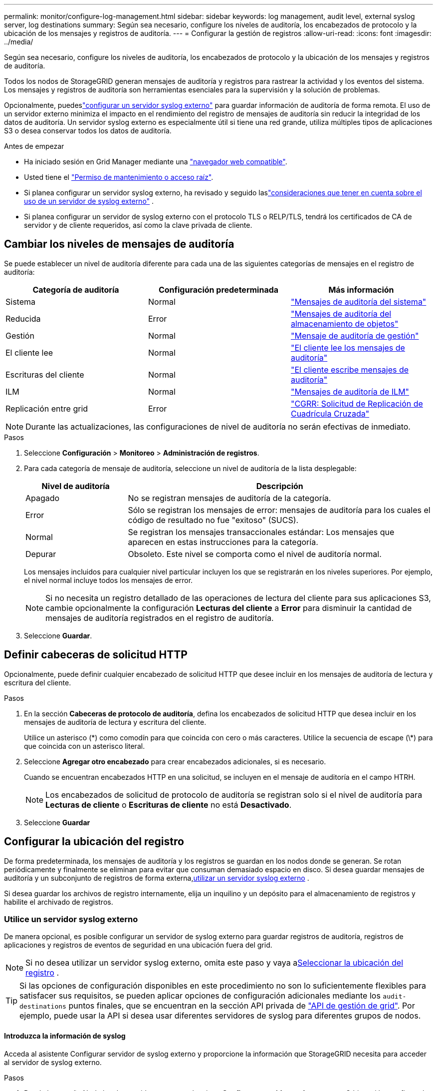 ---
permalink: monitor/configure-log-management.html 
sidebar: sidebar 
keywords: log management, audit level, external syslog server, log destinations 
summary: Según sea necesario, configure los niveles de auditoría, los encabezados de protocolo y la ubicación de los mensajes y registros de auditoría. 
---
= Configurar la gestión de registros
:allow-uri-read: 
:icons: font
:imagesdir: ../media/


[role="lead"]
Según sea necesario, configure los niveles de auditoría, los encabezados de protocolo y la ubicación de los mensajes y registros de auditoría.

Todos los nodos de StorageGRID generan mensajes de auditoría y registros para rastrear la actividad y los eventos del sistema.  Los mensajes y registros de auditoría son herramientas esenciales para la supervisión y la solución de problemas.

Opcionalmente, puedeslink:../monitor/considerations-for-external-syslog-server.html["configurar un servidor syslog externo"] para guardar información de auditoría de forma remota.  El uso de un servidor externo minimiza el impacto en el rendimiento del registro de mensajes de auditoría sin reducir la integridad de los datos de auditoría.  Un servidor syslog externo es especialmente útil si tiene una red grande, utiliza múltiples tipos de aplicaciones S3 o desea conservar todos los datos de auditoría.

.Antes de empezar
* Ha iniciado sesión en Grid Manager mediante una link:../admin/web-browser-requirements.html["navegador web compatible"].
* Usted tiene el link:../admin/admin-group-permissions.html["Permiso de mantenimiento o acceso raíz"].
* Si planea configurar un servidor syslog externo, ha revisado y seguido laslink:../monitor/considerations-for-external-syslog-server.html["consideraciones que tener en cuenta sobre el uso de un servidor de syslog externo"] .
* Si planea configurar un servidor de syslog externo con el protocolo TLS o RELP/TLS, tendrá los certificados de CA de servidor y de cliente requeridos, así como la clave privada de cliente.




== Cambiar los niveles de mensajes de auditoría

Se puede establecer un nivel de auditoría diferente para cada una de las siguientes categorías de mensajes en el registro de auditoría:

[cols="1a,1a,1a"]
|===
| Categoría de auditoría | Configuración predeterminada | Más información 


 a| 
Sistema
 a| 
Normal
 a| 
link:../audit/system-audit-messages.html["Mensajes de auditoría del sistema"]



 a| 
Reducida
 a| 
Error
 a| 
link:../audit/object-storage-audit-messages.html["Mensajes de auditoría del almacenamiento de objetos"]



 a| 
Gestión
 a| 
Normal
 a| 
link:../audit/management-audit-message.html["Mensaje de auditoría de gestión"]



 a| 
El cliente lee
 a| 
Normal
 a| 
link:../audit/client-read-audit-messages.html["El cliente lee los mensajes de auditoría"]



 a| 
Escrituras del cliente
 a| 
Normal
 a| 
link:../audit/client-write-audit-messages.html["El cliente escribe mensajes de auditoría"]



 a| 
ILM
 a| 
Normal
 a| 
link:../audit/ilm-audit-messages.html["Mensajes de auditoría de ILM"]



 a| 
Replicación entre grid
 a| 
Error
 a| 
link:../audit/cgrr-cross-grid-replication-request.html["CGRR: Solicitud de Replicación de Cuadrícula Cruzada"]

|===

NOTE: Durante las actualizaciones, las configuraciones de nivel de auditoría no serán efectivas de inmediato.

.Pasos
. Seleccione *Configuración* > *Monitoreo* > *Administración de registros*.
. Para cada categoría de mensaje de auditoría, seleccione un nivel de auditoría de la lista desplegable:
+
[cols="1a,3a"]
|===
| Nivel de auditoría | Descripción 


 a| 
Apagado
 a| 
No se registran mensajes de auditoría de la categoría.



 a| 
Error
 a| 
Sólo se registran los mensajes de error: mensajes de auditoría para los cuales el código de resultado no fue "exitoso" (SUCS).



 a| 
Normal
 a| 
Se registran los mensajes transaccionales estándar: Los mensajes que aparecen en estas instrucciones para la categoría.



 a| 
Depurar
 a| 
Obsoleto. Este nivel se comporta como el nivel de auditoría normal.

|===
+
Los mensajes incluidos para cualquier nivel particular incluyen los que se registrarán en los niveles superiores. Por ejemplo, el nivel normal incluye todos los mensajes de error.

+

NOTE: Si no necesita un registro detallado de las operaciones de lectura del cliente para sus aplicaciones S3, cambie opcionalmente la configuración *Lecturas del cliente* a *Error* para disminuir la cantidad de mensajes de auditoría registrados en el registro de auditoría.

. Seleccione *Guardar*.




== Definir cabeceras de solicitud HTTP

Opcionalmente, puede definir cualquier encabezado de solicitud HTTP que desee incluir en los mensajes de auditoría de lectura y escritura del cliente.

.Pasos
. En la sección *Cabeceras de protocolo de auditoría*, defina los encabezados de solicitud HTTP que desea incluir en los mensajes de auditoría de lectura y escritura del cliente.
+
Utilice un asterisco (\*) como comodín para que coincida con cero o más caracteres. Utilice la secuencia de escape (\*) para que coincida con un asterisco literal.

. Seleccione *Agregar otro encabezado* para crear encabezados adicionales, si es necesario.
+
Cuando se encuentran encabezados HTTP en una solicitud, se incluyen en el mensaje de auditoría en el campo HTRH.

+

NOTE: Los encabezados de solicitud de protocolo de auditoría se registran solo si el nivel de auditoría para *Lecturas de cliente* o *Escrituras de cliente* no está *Desactivado*.

. Seleccione *Guardar*




== Configurar la ubicación del registro

De forma predeterminada, los mensajes de auditoría y los registros se guardan en los nodos donde se generan.  Se rotan periódicamente y finalmente se eliminan para evitar que consuman demasiado espacio en disco.  Si desea guardar mensajes de auditoría y un subconjunto de registros de forma externa,<<use-external-syslog-server,utilizar un servidor syslog externo>> .

Si desea guardar los archivos de registro internamente, elija un inquilino y un depósito para el almacenamiento de registros y habilite el archivado de registros.



=== [[use-external-syslog-server]]Utilice un servidor syslog externo

De manera opcional, es posible configurar un servidor de syslog externo para guardar registros de auditoría, registros de aplicaciones y registros de eventos de seguridad en una ubicación fuera del grid.


NOTE: Si no desea utilizar un servidor syslog externo, omita este paso y vaya a<<select-log-location,Seleccionar la ubicación del registro>> .


TIP: Si las opciones de configuración disponibles en este procedimiento no son lo suficientemente flexibles para satisfacer sus requisitos, se pueden aplicar opciones de configuración adicionales mediante los `audit-destinations` puntos finales, que se encuentran en la sección API privada de link:../admin/using-grid-management-api.html["API de gestión de grid"]. Por ejemplo, puede usar la API si desea usar diferentes servidores de syslog para diferentes grupos de nodos.



==== Introduzca la información de syslog

Acceda al asistente Configurar servidor de syslog externo y proporcione la información que StorageGRID necesita para acceder al servidor de syslog externo.

.Pasos
. Desde la pestaña Nodo local y servidor externo, seleccione *Configurar servidor syslog externo*.  O bien, si ha configurado previamente un servidor syslog externo, seleccione *Editar servidor syslog externo*.
+
Aparece el asistente Configurar servidor de syslog externo.

. Para el paso *Enter syslog info* del asistente, introduzca un nombre de dominio completo válido o una dirección IPv4 o IPv6 para el servidor syslog externo en el campo *Host*.
. Introduzca el puerto de destino en el servidor de syslog externo (debe ser un entero entre 1 y 65535). El puerto predeterminado es 514.
. Seleccione el protocolo utilizado para enviar información de auditoría al servidor de syslog externo.
+
Se recomienda usar *TLS* o *RELP/TLS*. Debe cargar un certificado de servidor para usar cualquiera de estas opciones. El uso de certificados ayuda a proteger las conexiones entre el grid y el servidor de syslog externo. Para obtener más información, consulte link:../admin/using-storagegrid-security-certificates.html["Gestionar certificados de seguridad"].

+
Todas las opciones de protocolo requieren compatibilidad con el servidor de syslog externo y su configuración. Debe elegir una opción que sea compatible con el servidor de syslog externo.

+

NOTE: El protocolo de registro de eventos fiable (RELP) amplía la funcionalidad del protocolo syslog para proporcionar una entrega fiable de los mensajes de eventos. El uso de RELP puede ayudar a evitar la pérdida de información de auditoría si el servidor syslog externo tiene que reiniciarse.

. Seleccione *continuar*.
. [[attach-certificate]]Si seleccionó *TLS* o *RELP/TLS*, cargue los certificados de CA del servidor, el certificado de cliente y la clave privada del cliente.
+
.. Seleccione *Buscar* para el certificado o la clave que desee utilizar.
.. Seleccione el certificado o el archivo de claves.
.. Seleccione *Abrir* para cargar el archivo.
+
Aparece una comprobación verde junto al certificado o el nombre del archivo de claves, notificándole que se ha cargado correctamente.



. Seleccione *continuar*.




==== Permite gestionar el contenido de syslog

Puede seleccionar la información que desea enviar al servidor de syslog externo.

.Pasos
. Para el paso *Administrar contenido syslog* del asistente, seleccione cada tipo de información de auditoría que desee enviar al servidor syslog externo.
+
** *Enviar registros de auditoría*: Envía eventos StorageGRID y actividades del sistema
** *Enviar eventos de seguridad*: Envía eventos de seguridad como cuando un usuario no autorizado intenta iniciar sesión o un usuario inicia sesión como root
** *Enviar registros de aplicaciones*: Envía link:../monitor/storagegrid-software-logs.html["Archivos de registro del software de StorageGRID"] útiles para la solución de problemas, incluyendo:
+
*** `bycast-err.log`
*** `bycast.log`
*** `jaeger.log`
*** `nms.log` (Solo nodos de administración)
*** `prometheus.log`
*** `raft.log`
*** `hagroups.log`


** *Enviar registros de acceso*: Envía registros de acceso HTTP para solicitudes externas a Grid Manager, Tenant Manager, endpoints de equilibrio de carga configurados y solicitudes de federación de grid desde sistemas remotos.


. Utilice los menús desplegables para seleccionar la gravedad y la utilidad (tipo de mensaje) para cada categoría de información de auditoría que desee enviar.
+
La definición de valores de gravedad y de utilidad puede ayudarle a agregar los registros de formas personalizables para facilitar el análisis.

+
.. Para *Gravedad*, selecciona *Passthrough*, o selecciona un valor de gravedad entre 0 y 7.
+
Si selecciona un valor, el valor seleccionado se aplicará a todos los mensajes de este tipo. La información sobre diferentes gravedades se perderá si se sustituye la gravedad por un valor fijo.

+
[cols="1a,3a"]
|===
| Gravedad | Descripción 


 a| 
Paso a través
 a| 
Cada mensaje enviado al syslog externo para tener el mismo valor de gravedad que cuando se registró localmente en el nodo:

*** Para los registros de auditoría, la gravedad es «info».
*** Para eventos de seguridad, los valores de gravedad se generan en la distribución de Linux en los nodos.
*** Para los registros de aplicaciones, las gravedades varían entre “info” y “notice”, dependiendo de cuál sea el problema. Por ejemplo, agregar un servidor NTP y configurar un grupo de alta disponibilidad proporciona un valor de «info», mientras que detener intencionalmente el servicio SSM o RSM proporciona un valor de «notice».
*** Para los registros de acceso, la gravedad es «info».




 a| 
0
 a| 
Emergencia: El sistema no se puede utilizar



 a| 
1
 a| 
Alerta: La acción se debe realizar de inmediato



 a| 
2
 a| 
Crítico: Condiciones críticas



 a| 
3
 a| 
Error: Condiciones de error



 a| 
4
 a| 
Advertencia: Condiciones de aviso



 a| 
5
 a| 
Aviso: Condición normal pero significativa



 a| 
6
 a| 
Informativo: Mensajes informativos



 a| 
7
 a| 
Debug: Mensajes de nivel de depuración

|===
.. Para *Facilty*, selecciona *Passthrough*, o selecciona un valor entre 0 y 23.
+
Si selecciona un valor, se aplicará a todos los mensajes de este tipo. La información sobre las diferentes instalaciones se perderá si se sustituye la instalación por un valor fijo.

+
[cols="1a,3a"]
|===
| Centro | Descripción 


 a| 
Paso a través
 a| 
Cada mensaje enviado al syslog externo para tener el mismo valor de instalación que cuando se registró localmente en el nodo:

*** Para los registros de auditoría, la instalación enviada al servidor de syslog externo es «local7».
*** Para los eventos de seguridad, los valores de las instalaciones se generan mediante la distribución de linux en los nodos.
*** Para los registros de aplicaciones, los registros de aplicaciones enviados al servidor syslog externo tienen los siguientes valores de utilidad:
+
**** `bycast.log`: usuario o daemon
**** `bycast-err.log`: usuario, daemon, local3 o local4
**** `jaeger.log`: local2
**** `nms.log`: local3
**** `prometheus.log`: local4
**** `raft.log`: local5
**** `hagroups.log`: local6


*** Para los registros de acceso, la instalación enviada al servidor syslog externo es “local0”.




 a| 
0
 a| 
kern (mensajes del núcleo)



 a| 
1
 a| 
usuario (mensajes de usuario)



 a| 
2
 a| 
correo



 a| 
3
 a| 
daemon (daemons del sistema)



 a| 
4
 a| 
auth (mensajes de seguridad/autorización)



 a| 
5
 a| 
syslog (mensajes generados internamente por syslogd)



 a| 
6
 a| 
lpr (subsistema de impresora de líneas)



 a| 
7
 a| 
noticias (subsistema de noticias de red)



 a| 
8
 a| 
UCP



 a| 
9
 a| 
cron (daemon de reloj)



 a| 
10
 a| 
seguridad (mensajes de seguridad/autorización)



 a| 
11
 a| 
FTP



 a| 
12
 a| 
NTP



 a| 
13
 a| 
auditoría de registro (auditoría de registros)



 a| 
14
 a| 
alerta de registro (alerta de registro)



 a| 
15
 a| 
reloj (daemon de reloj)



 a| 
16
 a| 
local0



 a| 
17
 a| 
local1



 a| 
18
 a| 
local2



 a| 
19
 a| 
local3



 a| 
20
 a| 
local4



 a| 
21
 a| 
local5



 a| 
22
 a| 
local6



 a| 
23
 a| 
local7

|===


. Seleccione *continuar*.




==== Enviar mensajes de prueba

Antes de iniciar el uso de un servidor de syslog externo, debe solicitar que todos los nodos de la cuadrícula envíen mensajes de prueba al servidor de syslog externo. Se deben usar estos mensajes de prueba para ayudar a validar toda la infraestructura de recogida de registros antes de comprometerse a enviar datos al servidor de syslog externo.


CAUTION: No use la configuración del servidor de syslog externo hasta que confirme que el servidor de syslog externo recibió un mensaje de prueba de cada nodo del grid y que el mensaje se procesó como se esperaba.

.Pasos
. Si no desea enviar mensajes de prueba porque está seguro de que su servidor syslog externo está configurado correctamente y puede recibir información de auditoría de todos los nodos de la cuadrícula, seleccione *Omitir y finalizar*.
+
Un banner verde indica que se ha guardado la configuración.

. De lo contrario, seleccione *Enviar mensajes de prueba* (recomendado).
+
Los resultados de la prueba aparecen continuamente en la página hasta que se detiene la prueba. Mientras la prueba está en curso, los mensajes de auditoría siguen enviarse a los destinos configurados anteriormente.

. Si recibe algún error, corríjalo y vuelva a seleccionar *Enviar mensajes de prueba*.
+
Consulte link:../troubleshoot/troubleshooting-syslog-server.html["Solucione problemas de un servidor de syslog externo"] para ayudarle a resolver cualquier error.

. Espere hasta que vea un banner verde que indica que todos los nodos han superado la prueba.
. Compruebe el servidor de syslog para determinar si se reciben y procesan los mensajes de prueba según lo esperado.
+

NOTE: Si está utilizando UDP, verifique toda su infraestructura de recopilación de registros.  El protocolo UDP no permite una detección de errores tan rigurosa como los otros protocolos.

. Seleccione *Detener y finalizar*.
+
Volverá a la página *Audit and syslog Server*. Un banner de color verde indica que se guardó la configuración del servidor de syslog.

+

NOTE: La información de auditoría de StorageGRID no se envía al servidor syslog externo hasta que seleccione un destino que incluya el servidor syslog externo.





=== Seleccionar la ubicación del registro

Puede especificar dónde se guardan los registros de auditoría y los registros de eventos de seguridad.link:../monitor/storagegrid-software-logs.html["Registros de aplicaciones de StorageGRID"] , y se envían registros de acceso.

[NOTE]
====
StorageGRID toma por defecto los destinos de auditoría de nodo local y almacena la información de auditoría en `/var/local/log/localaudit.log`.

Al utilizar `/var/local/log/localaudit.log`, las entradas del registro de auditoría de Grid Manager y Tenant Manager se pueden enviar a un nodo de almacenamiento. Puede encontrar el nodo que tiene las entradas más recientes mediante `run-each-node --parallel "zgrep MGAU /var/local/log/localaudit.log | tail"` el comando.

Algunos destinos solo están disponibles si se configuró un servidor de syslog externo.

====
.Pasos
. Seleccione *Ubicación del registro* > *Nodo local y servidor externo*.
. Para cambiar la ubicación del registro para los tipos de registro, seleccione una opción diferente.
+

TIP: *Solo nodos locales* y *Servidor syslog externo* típicamente proporcionan un mejor rendimiento.

+
[cols="1a,2a"]
|===
| Opción | Descripción 


 a| 
Sólo Nodos Locales (valor por defecto)
 a| 
Los mensajes de auditoría, los registros de eventos de seguridad y los registros de aplicaciones no se envían a los nodos de administración.  En cambio, se guardan únicamente en los nodos que los generaron ("el nodo local").  La información de auditoría generada en cada nodo local se almacena en `/var/local/log/localaudit.log` .

*Nota*: StorageGRID elimina periódicamente los registros locales en una rotación para liberar espacio.  Cuando el archivo de registro de un nodo alcanza 1 GB, se guarda el archivo existente y se inicia un nuevo archivo de registro.  El límite de rotación del registro es de 21 archivos.  Cuando se crea la versión 22 del archivo de registro, se elimina el archivo de registro más antiguo.  En promedio, se almacenan alrededor de 20 GB de datos de registro en cada nodo.  Para almacenar registros durante un período de tiempo prolongado,<<use-bucket,Utilice un inquilino y un depósito para el almacenamiento de registros>> .



 a| 
Nodos de administración/nodos locales
 a| 
Los mensajes de auditoría se envían al registro de auditoría en los nodos de administración, y los registros de eventos de seguridad y los registros de aplicaciones se almacenan en los nodos que los generaron. La información de auditoría se almacena en los siguientes archivos:

** Nodos de administración (principales y no principales): `/var/local/audit/export/audit.log`
** Todos los nodos: El `/var/local/log/localaudit.log` archivo suele estar vacío o faltar. Puede contener información secundaria, como una copia adicional de algunos mensajes.




 a| 
Servidor de syslog externo
 a| 
La información de auditoría se envía a un servidor syslog externo y se guarda en los nodos locales(`/var/local/log/localaudit.log` ).  El tipo de información enviada depende de cómo haya configurado el servidor syslog externo.  Esta opción se habilita solo después de haber<<use-external-syslog-server,configuró un servidor syslog externo>> .



 a| 
Nodos de administración y servidor syslog externo
 a| 
Los mensajes de auditoría se envían al registro de auditoría.(`/var/local/audit/export/audit.log` ) en los nodos de administración y la información de auditoría se envía al servidor syslog externo y se guarda en el nodo local(`/var/local/log/localaudit.log` ).  El tipo de información enviada depende de cómo haya configurado el servidor syslog externo.  Esta opción se habilita solo después de haber<<use-external-syslog-server,configuró un servidor syslog externo>> .

|===
. Seleccione *Guardar*.
+
Aparecerá un mensaje de advertencia.

. Seleccione *OK* para confirmar que desea cambiar el destino para la información de auditoría.
+
Los nuevos registros se envían a los destinos seleccionados. Los registros existentes permanecen en su ubicación actual.





=== [[use-bucket]]Usa un cubo

Los registros se rotan periódicamente.  Utilice un bucket S3 en la misma red para almacenar registros durante un período de tiempo prolongado.

. Seleccione *Ubicación del registro* > *Usar un depósito*.
. Seleccione la casilla de verificación *Habilitar registros de archivo*.
. Si el inquilino y el depósito enumerados no son los que desea utilizar, seleccione *Cambiar inquilino y depósito* y luego seleccione *Crear inquilino y depósito* o *Seleccionar inquilino y depósito*.
+
[role="tabbed-block"]
====
.Crear inquilino y depósito
--
.. Introduzca un nuevo nombre de inquilino.
.. Ingrese y confirme una contraseña para el nuevo inquilino.
.. Introduzca un nuevo nombre de depósito.
.. Seleccione *Crear y habilitar*.


--
.Seleccione tenant and bucket
--
.. Seleccione un nombre de inquilino del menú desplegable.
.. Seleccione un depósito del menú desplegable.
.. Seleccione *Seleccionar y habilitar*.


--
====


. Seleccione *Guardar*.
+
Los registros se almacenarán en el inquilino y en el depósito que usted especifique.  El nombre de la clave del objeto para los registros tiene este formato:

+
[listing]
----
system-logs/{node_hostname}/{absolute_path_to_log_file_on_node}--{last_modified_time}.gz
----
+
Por ejemplo:

+
[listing]
----
system-logs/DC1-SN1/var/local/log/localaudit.log--2025-05-12_13:41:44.gz
----

